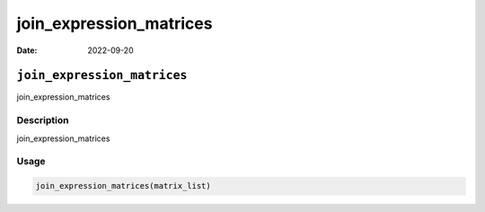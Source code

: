 ========================
join_expression_matrices
========================

:Date: 2022-09-20

``join_expression_matrices``
============================

join_expression_matrices

Description
-----------

join_expression_matrices

Usage
-----

.. code:: r

   join_expression_matrices(matrix_list)
